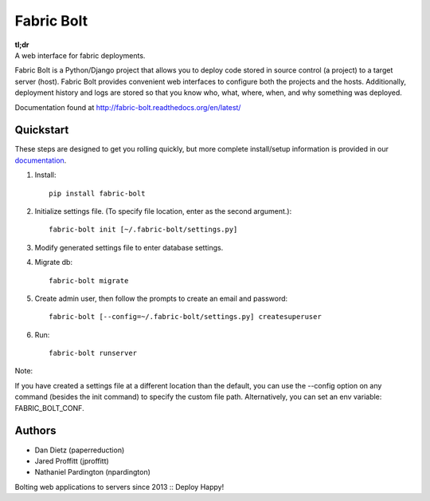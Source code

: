 Fabric Bolt
===========

.. image:: https://travis-ci.org/fabric-bolt/fabric-bolt.png?branch=master
        :target: https://travis-ci.org/fabric-bolt/fabric-bolt

.. image:: https://coveralls.io/repos/fabric-bolt/fabric-bolt/badge.svg?branch=master
        :target: https://coveralls.io/r/fabric-bolt/fabric-bolt?branch=master

| **tl;dr**
| A web interface for fabric deployments.


Fabric Bolt is a Python/Django project that allows you to deploy code stored in source control (a project) to a target server (host).
Fabric Bolt provides convenient web interfaces to configure both the projects and the hosts. Additionally, deployment history and
logs are stored so that you know who, what, where, when, and why something was deployed.

Documentation found at http://fabric-bolt.readthedocs.org/en/latest/

.. image:: https://raw.github.com/fabric-bolt/fabric-bolt/master/docs/images/Screen%20Shot%202013-09-29%20at%207.42.18%20PM.png

Quickstart
----------

These steps are designed to get you rolling quickly, but more complete install/setup information is provided in our `documentation
<http://fabric-bolt.readthedocs.org/en/latest/>`_.

1. Install::

    pip install fabric-bolt

2. Initialize settings file. (To specify file location, enter as the second argument.)::

    fabric-bolt init [~/.fabric-bolt/settings.py]

3. Modify generated settings file to enter database settings.

4. Migrate db::

    fabric-bolt migrate

5. Create admin user, then follow the prompts to create an email and password::

    fabric-bolt [--config=~/.fabric-bolt/settings.py] createsuperuser

6. Run::

    fabric-bolt runserver

Note:

If you have created a settings file at a different location than the default, you can use the --config option on any
command (besides the init command) to specify the custom file path. Alternatively, you can set an env variable: FABRIC_BOLT_CONF.

Authors
-------

* Dan Dietz (paperreduction)
* Jared Proffitt (jproffitt)
* Nathaniel Pardington (npardington)


Bolting web applications to servers since 2013 :: Deploy Happy!
